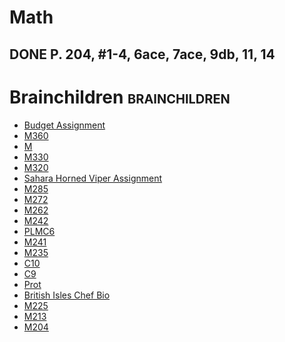 #+BRAIN_CHILDREN: Budget%20Assignment M360 M.343 M330 M320 Sahara Horned Viper Assignment M285 M272 M262 M242 PLMC6 M241 M235 C10 C9 Protein Bites Ingredients British Isles Chef Bio M225 M213 M204

#+BRAIN_PARENTS: Foods Math PLM

* Math
** DONE P. 204, #1-4, 6ace, 7ace, 9db, 11, 14
CLOSED: [2017-05-14 Sun 17:55] DEADLINE: <2017-04-11 Tue>


* Brainchildren                                               :brainchildren:
- [[brain:Budget Assignment][Budget Assignment]]
- [[brain:M360][M360]]
- [[brain:M.343][M]]
- [[brain:M330][M330]]
- [[brain:M320][M320]]
- [[brain:Sahara Horned Viper Assignment][Sahara Horned Viper Assignment]]
- [[brain:M285][M285]]
- [[brain:M272][M272]]
- [[brain:M262][M262]]
- [[brain:M242][M242]]
- [[brain:PLMC6][PLMC6]]
- [[brain:M241][M241]]
- [[brain:M235][M235]]
- [[brain:C10][C10]]
- [[brain:C9][C9]]
- [[brain:Protein Bites Ingredients][Prot]]
- [[brain:British Isles Chef Bio][British Isles Chef Bio]]
- [[brain:M225][M225]]
- [[brain:M213][M213]]
- [[brain:M204][M204]]
